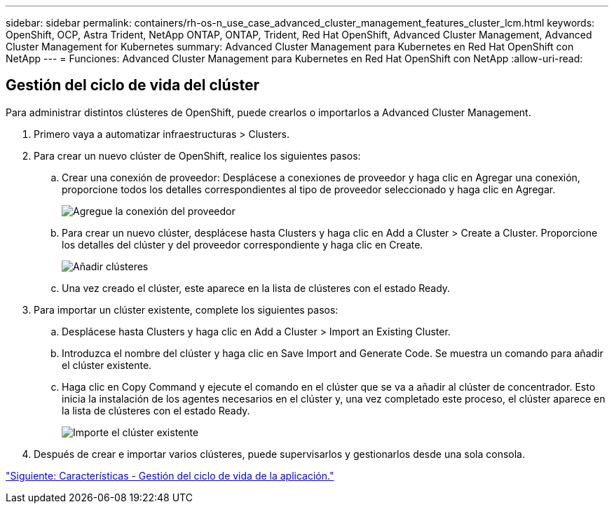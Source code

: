 ---
sidebar: sidebar 
permalink: containers/rh-os-n_use_case_advanced_cluster_management_features_cluster_lcm.html 
keywords: OpenShift, OCP, Astra Trident, NetApp ONTAP, ONTAP, Trident, Red Hat OpenShift, Advanced Cluster Management, Advanced Cluster Management for Kubernetes 
summary: Advanced Cluster Management para Kubernetes en Red Hat OpenShift con NetApp 
---
= Funciones: Advanced Cluster Management para Kubernetes en Red Hat OpenShift con NetApp
:allow-uri-read: 




== Gestión del ciclo de vida del clúster

Para administrar distintos clústeres de OpenShift, puede crearlos o importarlos a Advanced Cluster Management.

. Primero vaya a automatizar infraestructuras > Clusters.
. Para crear un nuevo clúster de OpenShift, realice los siguientes pasos:
+
.. Crear una conexión de proveedor: Desplácese a conexiones de proveedor y haga clic en Agregar una conexión, proporcione todos los detalles correspondientes al tipo de proveedor seleccionado y haga clic en Agregar.
+
image::redhat_openshift_image75.jpg[Agregue la conexión del proveedor]

.. Para crear un nuevo clúster, desplácese hasta Clusters y haga clic en Add a Cluster > Create a Cluster. Proporcione los detalles del clúster y del proveedor correspondiente y haga clic en Create.
+
image::redhat_openshift_image76.jpg[Añadir clústeres]

.. Una vez creado el clúster, este aparece en la lista de clústeres con el estado Ready.


. Para importar un clúster existente, complete los siguientes pasos:
+
.. Desplácese hasta Clusters y haga clic en Add a Cluster > Import an Existing Cluster.
.. Introduzca el nombre del clúster y haga clic en Save Import and Generate Code. Se muestra un comando para añadir el clúster existente.
.. Haga clic en Copy Command y ejecute el comando en el clúster que se va a añadir al clúster de concentrador. Esto inicia la instalación de los agentes necesarios en el clúster y, una vez completado este proceso, el clúster aparece en la lista de clústeres con el estado Ready.
+
image::redhat_openshift_image77.jpg[Importe el clúster existente]



. Después de crear e importar varios clústeres, puede supervisarlos y gestionarlos desde una sola consola.


link:rh-os-n_use_case_advanced_cluster_management_features_application_lcm.html["Siguiente: Características - Gestión del ciclo de vida de la aplicación."]
